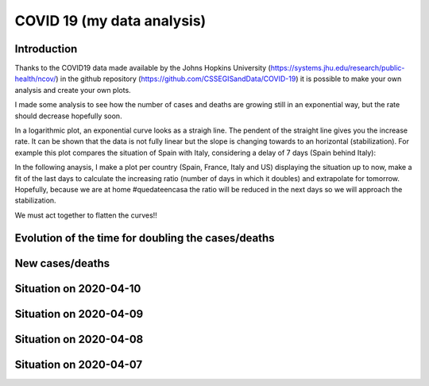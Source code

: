 COVID 19 (my data analysis)
===========================

Introduction
------------
Thanks to the COVID19 data made available by the Johns Hopkins University (https://systems.jhu.edu/research/public-health/ncov/) in the github repository (https://github.com/CSSEGISandData/COVID-19) it is possible to make your own analysis and create your own plots. 

I made some analysis to see how the number of cases and deaths are growing still in an exponential way, but the rate should decrease hopefully soon.

In a logarithmic plot, an exponential curve looks as a straigh line. The pendent of the straight line gives you the increase rate. It can be shown that the data is not fully linear but the slope is changing towards to an horizontal (stabilization). For example this plot compares the situation of Spain with Italy, considering a delay of 7 days (Spain behind Italy): 

.. image:: https://github.com/srio/COVID19/blob/master/figures/italy_vs_spain.png

In the following anaysis, I make a plot per country (Spain, France, Italy and US) displaying the situation up to now, make a fit of the last days to calculate the increasing ratio (number of days in which it doubles) and extrapolate for tomorrow. Hopefully, because we are at home #quedateencasa the ratio will be reduced in the next days so we will approach the stabilization. 

We must act together to flatten the curves!! 


Evolution of the time for doubling the cases/deaths
---------------------------------------------------

.. image:: https://github.com/srio/COVID19/blob/master/figures/Spain_x2.png
.. image:: https://github.com/srio/COVID19/blob/master/figures/France_x2.png
.. image:: https://github.com/srio/COVID19/blob/master/figures/Italy_x2.png
.. image:: https://github.com/srio/COVID19/blob/master/figures/US_x2.png

New cases/deaths
----------------

.. image:: https://github.com/srio/COVID19/blob/master/figures/Spain_new_cases.png
.. image:: https://github.com/srio/COVID19/blob/master/figures/France_new_cases.png
.. image:: https://github.com/srio/COVID19/blob/master/figures/Italy_new_cases.png
.. image:: https://github.com/srio/COVID19/blob/master/figures/US_new_cases.png

Situation on 2020-04-10
-----------------------

.. image:: https://github.com/srio/COVID19/blob/master/figures/Spain_2020-04-10.png
.. image:: https://github.com/srio/COVID19/blob/master/figures/France_2020-04-10.png
.. image:: https://github.com/srio/COVID19/blob/master/figures/Italy_2020-04-10.png
.. image:: https://github.com/srio/COVID19/blob/master/figures/US_2020-04-10.png

Situation on 2020-04-09
-----------------------

.. image:: https://github.com/srio/COVID19/blob/master/figures/Spain_2020-04-09.png
.. image:: https://github.com/srio/COVID19/blob/master/figures/France_2020-04-09.png
.. image:: https://github.com/srio/COVID19/blob/master/figures/Italy_2020-04-09.png
.. image:: https://github.com/srio/COVID19/blob/master/figures/US_2020-04-09.png

Situation on 2020-04-08
-----------------------

.. image:: https://github.com/srio/COVID19/blob/master/figures/Spain_2020-04-08.png
.. image:: https://github.com/srio/COVID19/blob/master/figures/France_2020-04-08.png
.. image:: https://github.com/srio/COVID19/blob/master/figures/Italy_2020-04-08.png
.. image:: https://github.com/srio/COVID19/blob/master/figures/US_2020-04-08.png

Situation on 2020-04-07
-----------------------

.. image:: https://github.com/srio/COVID19/blob/master/figures/Spain_2020-04-07.png
.. image:: https://github.com/srio/COVID19/blob/master/figures/France_2020-04-07.png
.. image:: https://github.com/srio/COVID19/blob/master/figures/Italy_2020-04-07.png
.. image:: https://github.com/srio/COVID19/blob/master/figures/US_2020-04-07.png






















